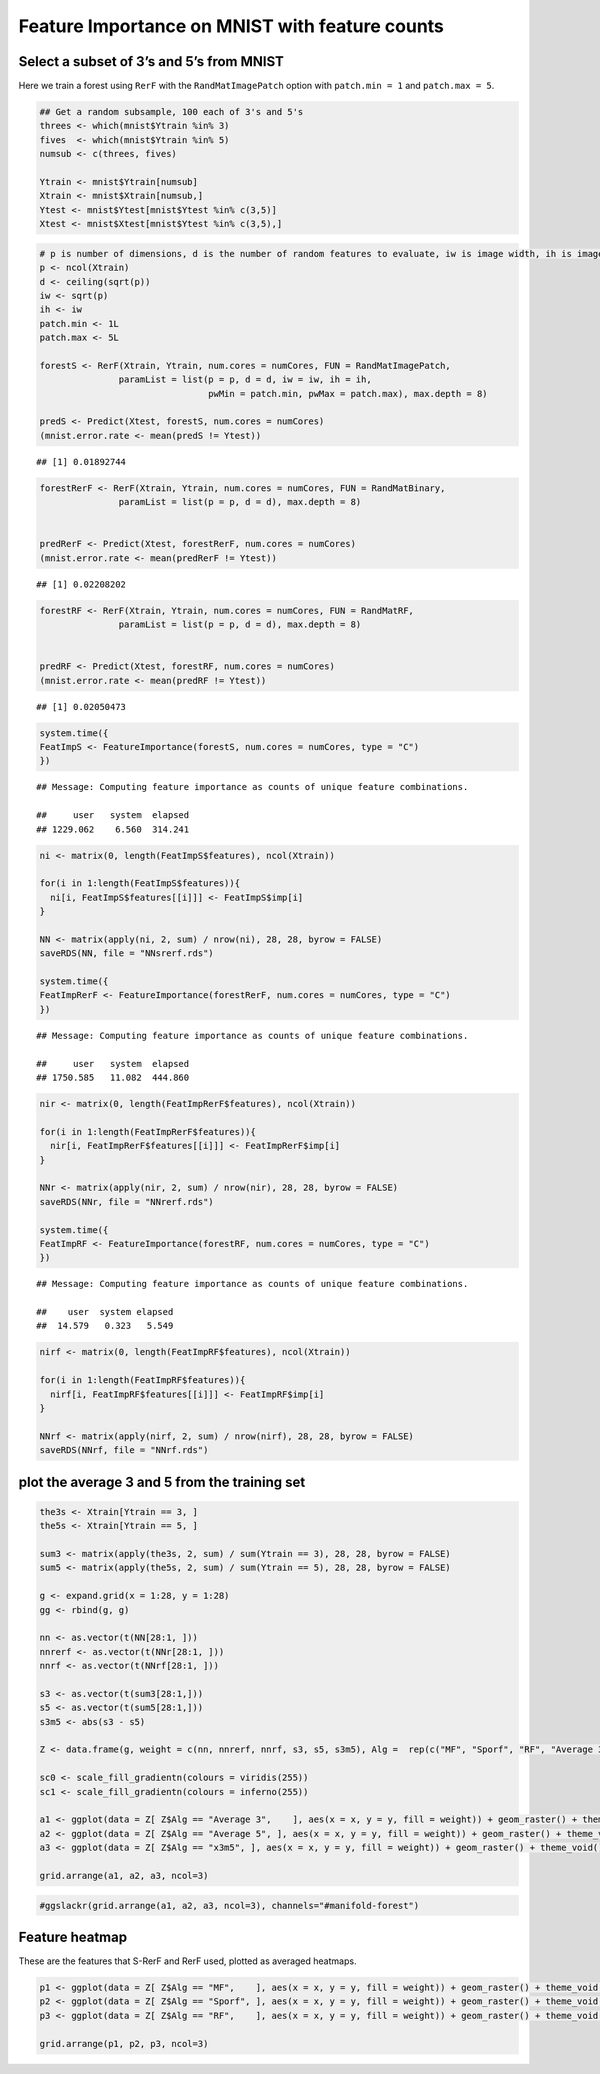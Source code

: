 .. raw:: html

   <!--
   ### ### INITIAL COMMENTS HERE ###
   ###
   ### Jesse Leigh Patsolic
   ### 2019
   ### S.D.G
   #
   -->

.. raw:: html

   <style type="text/css">
   .table {
       width: 40%;
   }
   tr:hover {background-color:#f5f5f5;}
   </style>

Feature Importance on MNIST with feature counts
===============================================

Select a subset of 3’s and 5’s from MNIST
-----------------------------------------

Here we train a forest using ``RerF`` with the ``RandMatImagePatch``
option with ``patch.min = 1`` and ``patch.max = 5``.

.. code:: r

   ## Get a random subsample, 100 each of 3's and 5's
   threes <- which(mnist$Ytrain %in% 3)
   fives  <- which(mnist$Ytrain %in% 5)
   numsub <- c(threes, fives)

   Ytrain <- mnist$Ytrain[numsub]
   Xtrain <- mnist$Xtrain[numsub,]
   Ytest <- mnist$Ytest[mnist$Ytest %in% c(3,5)]
   Xtest <- mnist$Xtest[mnist$Ytest %in% c(3,5),]

.. code:: r

   # p is number of dimensions, d is the number of random features to evaluate, iw is image width, ih is image height, patch.min is min width of square patch to sample pixels from, and patch.max is the max width of square patch
   p <- ncol(Xtrain)
   d <- ceiling(sqrt(p))
   iw <- sqrt(p)
   ih <- iw
   patch.min <- 1L
   patch.max <- 5L

   forestS <- RerF(Xtrain, Ytrain, num.cores = numCores, FUN = RandMatImagePatch,
                  paramList = list(p = p, d = d, iw = iw, ih = ih,
                                   pwMin = patch.min, pwMax = patch.max), max.depth = 8)

   predS <- Predict(Xtest, forestS, num.cores = numCores)
   (mnist.error.rate <- mean(predS != Ytest))

::

   ## [1] 0.01892744

.. code:: r

   forestRerF <- RerF(Xtrain, Ytrain, num.cores = numCores, FUN = RandMatBinary,
                  paramList = list(p = p, d = d), max.depth = 8)


   predRerF <- Predict(Xtest, forestRerF, num.cores = numCores)
   (mnist.error.rate <- mean(predRerF != Ytest))

::

   ## [1] 0.02208202

.. code:: r

   forestRF <- RerF(Xtrain, Ytrain, num.cores = numCores, FUN = RandMatRF,
                  paramList = list(p = p, d = d), max.depth = 8)


   predRF <- Predict(Xtest, forestRF, num.cores = numCores)
   (mnist.error.rate <- mean(predRF != Ytest))

::

   ## [1] 0.02050473

.. code:: r

   system.time({
   FeatImpS <- FeatureImportance(forestS, num.cores = numCores, type = "C")
   })

::

   ## Message: Computing feature importance as counts of unique feature combinations.

   ##     user   system  elapsed 
   ## 1229.062    6.560  314.241

.. code:: r

   ni <- matrix(0, length(FeatImpS$features), ncol(Xtrain))

   for(i in 1:length(FeatImpS$features)){
     ni[i, FeatImpS$features[[i]]] <- FeatImpS$imp[i]
   }

   NN <- matrix(apply(ni, 2, sum) / nrow(ni), 28, 28, byrow = FALSE)
   saveRDS(NN, file = "NNsrerf.rds")

   system.time({
   FeatImpRerF <- FeatureImportance(forestRerF, num.cores = numCores, type = "C")
   })

::

   ## Message: Computing feature importance as counts of unique feature combinations.

   ##     user   system  elapsed 
   ## 1750.585   11.082  444.860

.. code:: r

   nir <- matrix(0, length(FeatImpRerF$features), ncol(Xtrain))

   for(i in 1:length(FeatImpRerF$features)){
     nir[i, FeatImpRerF$features[[i]]] <- FeatImpRerF$imp[i]
   }

   NNr <- matrix(apply(nir, 2, sum) / nrow(nir), 28, 28, byrow = FALSE)
   saveRDS(NNr, file = "NNrerf.rds")

   system.time({
   FeatImpRF <- FeatureImportance(forestRF, num.cores = numCores, type = "C")
   })

::

   ## Message: Computing feature importance as counts of unique feature combinations.

   ##    user  system elapsed 
   ##  14.579   0.323   5.549

.. code:: r

   nirf <- matrix(0, length(FeatImpRF$features), ncol(Xtrain))

   for(i in 1:length(FeatImpRF$features)){
     nirf[i, FeatImpRF$features[[i]]] <- FeatImpRF$imp[i]
   }

   NNrf <- matrix(apply(nirf, 2, sum) / nrow(nirf), 28, 28, byrow = FALSE)
   saveRDS(NNrf, file = "NNrf.rds")

plot the average 3 and 5 from the training set
----------------------------------------------

.. code:: r

   the3s <- Xtrain[Ytrain == 3, ]
   the5s <- Xtrain[Ytrain == 5, ]

   sum3 <- matrix(apply(the3s, 2, sum) / sum(Ytrain == 3), 28, 28, byrow = FALSE)
   sum5 <- matrix(apply(the5s, 2, sum) / sum(Ytrain == 5), 28, 28, byrow = FALSE)

   g <- expand.grid(x = 1:28, y = 1:28)
   gg <- rbind(g, g)

   nn <- as.vector(t(NN[28:1, ]))
   nnrerf <- as.vector(t(NNr[28:1, ]))
   nnrf <- as.vector(t(NNrf[28:1, ]))

   s3 <- as.vector(t(sum3[28:1,]))
   s5 <- as.vector(t(sum5[28:1,]))
   s3m5 <- abs(s3 - s5)

   Z <- data.frame(g, weight = c(nn, nnrerf, nnrf, s3, s5, s3m5), Alg =  rep(c("MF", "Sporf", "RF", "Average 3", "Average 5", "x3m5"), each = length(nn)))

   sc0 <- scale_fill_gradientn(colours = viridis(255))
   sc1 <- scale_fill_gradientn(colours = inferno(255))

   a1 <- ggplot(data = Z[ Z$Alg == "Average 3",    ], aes(x = x, y = y, fill = weight)) + geom_raster() + theme_void() + guides(fill = FALSE) + sc1 + ggtitle("Average 3")
   a2 <- ggplot(data = Z[ Z$Alg == "Average 5", ], aes(x = x, y = y, fill = weight)) + geom_raster() + theme_void() + guides(fill = FALSE) + sc1 + ggtitle("Average 5")
   a3 <- ggplot(data = Z[ Z$Alg == "x3m5", ], aes(x = x, y = y, fill = weight)) + geom_raster() + theme_void() + guides(fill = FALSE) + sc1 + ggtitle("abs(avg(3) - avg(5))")

   grid.arrange(a1, a2, a3, ncol=3)

|image0|\ 

.. code:: r

   #ggslackr(grid.arrange(a1, a2, a3, ncol=3), channels="#manifold-forest")

Feature heatmap
---------------

These are the features that S-RerF and RerF used, plotted as averaged
heatmaps.

.. code:: r

   p1 <- ggplot(data = Z[ Z$Alg == "MF",    ], aes(x = x, y = y, fill = weight)) + geom_raster() + theme_void() + sc1 + ggtitle("MF")
   p2 <- ggplot(data = Z[ Z$Alg == "Sporf", ], aes(x = x, y = y, fill = weight)) + geom_raster() + theme_void() + sc1 + ggtitle("Sporf")
   p3 <- ggplot(data = Z[ Z$Alg == "RF",    ], aes(x = x, y = y, fill = weight)) + geom_raster() + theme_void() + sc1 + ggtitle("RF")

   grid.arrange(p1, p2, p3, ncol=3)

|image1|\ 

.. raw:: html

   <!--
   #   Time:
   ##  Working status:
   ### Comments:
   ####Soli Deo Gloria
   -->

.. |image0| image:: ImportanceMap_files/figure-commonmark/avg3_5-1.png
.. |image1| image:: ImportanceMap_files/figure-commonmark/featureImportanceMap-1.png
